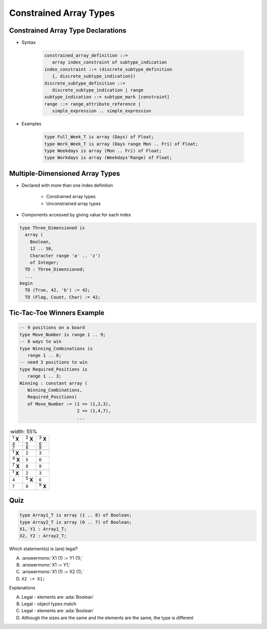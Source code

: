 =========================
Constrained Array Types
=========================

-------------------------------------
Constrained Array Type Declarations
-------------------------------------

* Syntax

      .. code:: Ada

         constrained_array_definition ::=
            array index_constraint of subtype_indication
         index_constraint ::= (discrete_subtype_definition
            {, discrete_subtype_indication})
         discrete_subtype_definition ::=
            discrete_subtype_indication | range
         subtype_indication ::= subtype_mark [constraint]
         range ::= range_attribute_reference |
            simple_expression .. simple_expression

* Examples

   .. code:: Ada

      type Full_Week_T is array (Days) of Float;
      type Work_Week_T is array (Days range Mon .. Fri) of Float;
      type Weekdays is array (Mon .. Fri) of Float;
      type Workdays is array (Weekdays'Range) of Float;

----------------------------------
Multiple-Dimensioned Array Types
----------------------------------

.. container:: columns

 .. container:: column

    * Declared with more than one index definition

       - Constrained array types
       - Unconstrained array types

    * Components accessed by giving value for each index

 .. container:: column

   .. container:: latex_environment small

    .. code:: Ada

       type Three_Dimensioned is
         array (
           Boolean,
           12 .. 50,
           Character range 'a' .. 'z')
           of Integer;
         TD : Three_Dimensioned;
         ...
       begin
         TD (True, 42, 'b') := 42;
         TD (Flag, Count, Char) := 42;

-----------------------------
Tic-Tac-Toe Winners Example
-----------------------------

.. container:: columns

 .. container:: column

    .. code:: Ada

       -- 9 positions on a board
       type Move_Number is range 1 .. 9;
       -- 8 ways to win
       type Winning_Combinations is
          range 1 .. 8;
       -- need 3 positions to win
       type Required_Positions is
          range 1 .. 3;
       Winning : constant array (
          Winning_Combinations,
          Required_Positions)
          of Move_Number := (1 => (1,2,3),
                             2 => (1,4,7),
                             ...

 .. container:: column

    .. list-table::
       :width: 55%

      * - :superscript:`1` **X**

        - :superscript:`2` **X**
        - :superscript:`3` **X**

      * - :superscript:`4`

        - :superscript:`5`
        - :superscript:`6`

      * - :superscript:`7`

        - :superscript:`8`
        - :superscript:`9`

      * -

        -
        -

      * - :superscript:`1` **X**

        - :superscript:`2`
        - :superscript:`3`

      * - :superscript:`4` **X**

        - :superscript:`5`
        - :superscript:`6`

      * - :superscript:`7` **X**

        - :superscript:`8`
        - :superscript:`9`

      * -

        -
        -

      * - :superscript:`1` **X**

        - :superscript:`2`
        - :superscript:`3`

      * - :superscript:`4`

        - :superscript:`5` **X**
        - :superscript:`6`

      * - :superscript:`7`

        - :superscript:`8`
        - :superscript:`9` **X**

------
Quiz
------

.. code:: Ada

   type Array1_T is array (1 .. 8) of Boolean;
   type Array2_T is array (0 .. 7) of Boolean;
   X1, Y1 : Array1_T;
   X2, Y2 : Array2_T;

.. container:: columns

 .. container:: column

   Which statement(s) is (are) legal?

   A. :answermono:`X1 (1) := Y1 (1);`
   B. :answermono:`X1 := Y1;`
   C. :answermono:`X1 (1) := X2 (1);`
   D. ``X2 := X1;``

 .. container:: column

  .. container:: animate

    Explanations

    A. Legal - elements are :ada:`Boolean`
    B. Legal - object types match
    C. Legal - elements are :ada:`Boolean`
    D. Although the sizes are the same and the elements are the same, the type is different

